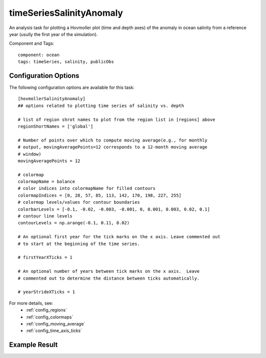 .. _task_timeSeriesSalinityAnomaly:

timeSeriesSalinityAnomaly
=========================

An analysis task for plotting a Hovmoller plot (time and depth axes) of the
anomaly in ocean salinity from a reference year (usully the first year of
the simulation).

Component and Tags::

  component: ocean
  tags: timeSeries, salinity, publicObs

Configuration Options
---------------------

The following configuration options are available for this task::

  [hovmollerSalinityAnomaly]
  ## options related to plotting time series of salinity vs. depth

  # list of region shrot names to plot from the region list in [regions] above
  regionShortNames = ['global']

  # Number of points over which to compute moving average(e.g., for monthly
  # output, movingAveragePoints=12 corresponds to a 12-month moving average
  # window)
  movingAveragePoints = 12

  # colormap
  colormapName = balance
  # color indices into colormapName for filled contours
  colormapIndices = [0, 28, 57, 85, 113, 142, 170, 198, 227, 255]
  # colormap levels/values for contour boundaries
  colorbarLevels = [-0.1, -0.02, -0.003, -0.001, 0, 0.001, 0.003, 0.02, 0.1]
  # contour line levels
  contourLevels = np.arange(-0.1, 0.11, 0.02)

  # An optional first year for the tick marks on the x axis. Leave commented out
  # to start at the beginning of the time series.

  # firstYearXTicks = 1

  # An optional number of years between tick marks on the x axis.  Leave
  # commented out to determine the distance between ticks automatically.

  # yearStrideXTicks = 1

For more details, see:
 * :ref:`config_regions`
 * :ref:`config_colormaps`
 * :ref:`config_moving_average`
 * :ref:`config_time_axis_ticks`

Example Result
--------------

.. image:: examples/hovmoller_salin.png
   :width: 500 px
   :align: center
